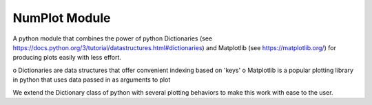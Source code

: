 NumPlot Module
===============

A python module that combines the power of python Dictionaries (see
https://docs.python.org/3/tutorial/datastructures.html#dictionaries)
and Matplotlib (see https://matplotlib.org/) for producing plots
easily with less effort.

o Dictionaries are data structures that offer convenient indexing based on 'keys' 
o Matplotlib is a popular plotting library in python that uses data passed in as arguments to plot

We extend the Dictionary class of python with several plotting
behaviors to make this work with ease to the user.
